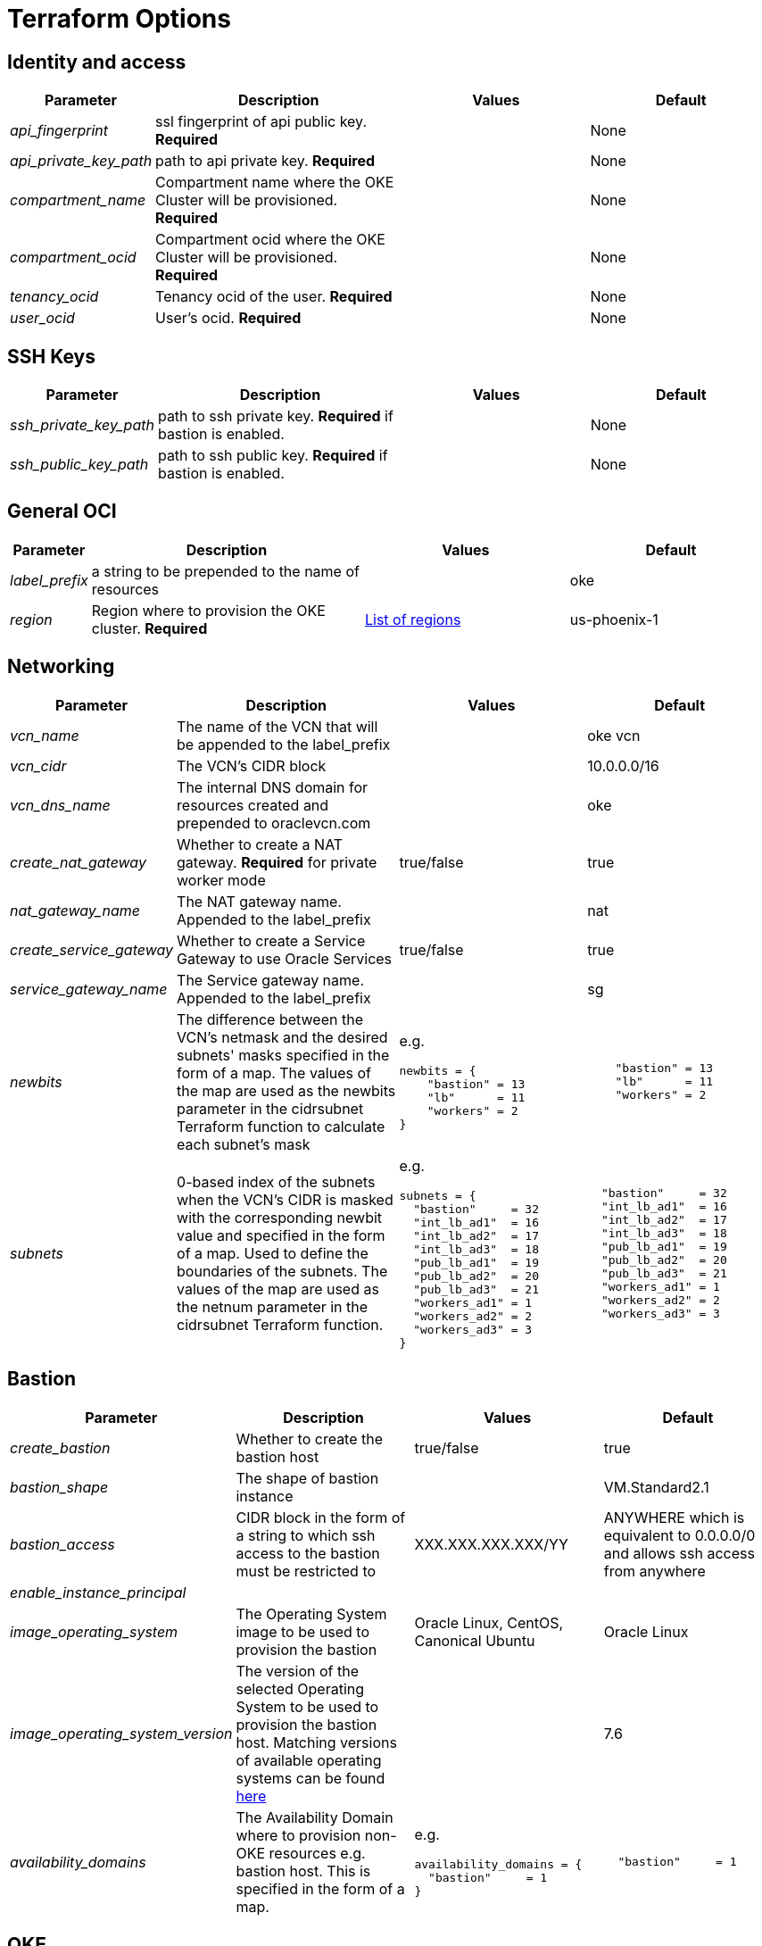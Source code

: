 = Terraform Options
:idprefix:
:idseparator: -
ifndef::env-github[:icons: font]
ifdef::env-github[]
:status:
:outfilesuffix: .adoc
:caution-caption: :fire:
:important-caption: :exclamation:
:note-caption: :paperclip:
:tip-caption: :bulb:
:warning-caption: :warning:
endif::[]
:uri-repo: https://github.com/hyder/terraform-oci-oke

:uri-rel-file-base: link:{uri-repo}/blob/v12docs
:uri-rel-tree-base: link:{uri-repo}/tree/v12docs
:uri-calico: https://www.projectcalico.org/
:uri-calico-policy: https://docs.projectcalico.org/v3.8/getting-started/kubernetes/installation/other
:uri-cert-manager: https://cert-manager.readthedocs.io/en/latest/
:uri-docs: {uri-rel-file-base}/docs
:uri-helm: https://helm.sh/
:uri-helm-incubator: https://kubernetes-charts-incubator.storage.googleapis.com/
:uri-helm-jetstack: https://charts.jetstack.io

:uri-oci-images: https://docs.cloud.oracle.com/iaas/images/
:uri-oci-region: https://docs.cloud.oracle.com/iaas/Content/General/Concepts/regions.htm

:uri-topology: {uri-docs}/topology.adoc

== Identity and access

[cols="1e,4d,3d,3d", options=header,width="100%"] 
|===
|Parameter
|Description
|Values
|Default

|api_fingerprint
|ssl fingerprint of api public key. *Required*
|
|None

|api_private_key_path
|path to api private key. *Required*
|
|None

|compartment_name
|Compartment name where the OKE Cluster will be provisioned. *Required*
|
|None

|compartment_ocid
|Compartment ocid where the OKE Cluster will be provisioned. *Required*
|
|None

|tenancy_ocid
|Tenancy ocid of the user. *Required*
|
|None

|user_ocid
|User's ocid. *Required*
|
|None

|===

== SSH Keys

[cols="1e,4d,3d,3d", options=header,width="100%"] 
|===
|Parameter
|Description
|Values
|Default

|ssh_private_key_path
|path to ssh private key. *Required* if bastion is enabled.
|
|None

|ssh_public_key_path
|path to ssh public key. *Required* if bastion is enabled.
|
|None

|===

== General OCI

[cols="1e,4d,3d,3d", options=header,width="100%"] 
|===
|Parameter
|Description
|Values
|Default

|label_prefix
|a string to be prepended to the name of resources
|
|oke

|region
|Region where to provision the OKE cluster. *Required*
|{uri-oci-region}[List of regions]
|us-phoenix-1

|===

== Networking

[cols="1e,4d,3d,3d", options=header,width="100%"] 
|===
|Parameter
|Description
|Values
|Default


|vcn_name
|The name of the VCN that will be appended to the label_prefix
|
|oke vcn

|vcn_cidr
|The VCN's CIDR block
|
|10.0.0.0/16

|vcn_dns_name
|The internal DNS domain for resources created and prepended to oraclevcn.com
|
|oke

|create_nat_gateway
|Whether to create a NAT gateway. *Required* for private worker mode
|true/false
|true

|nat_gateway_name
|The NAT gateway name. Appended to the label_prefix
| 
|nat

|create_service_gateway
|Whether to create a Service Gateway to use Oracle Services
|true/false
|true

|service_gateway_name
|The Service gateway name. Appended to the label_prefix
| 
|sg

|newbits
|The difference between the VCN's netmask and the desired subnets' masks specified in the form of a map. The values of the map are used as the newbits parameter in the cidrsubnet Terraform function to calculate each subnet's mask
a| e.g.
[source,json]
----
newbits = {
    "bastion" = 13
    "lb"      = 11
    "workers" = 2
}
----
a|
[source,json]
----
    "bastion" = 13
    "lb"      = 11
    "workers" = 2
----

|subnets
|0-based index of the subnets when the VCN's CIDR is masked with the corresponding newbit value and specified in the form of a map. Used to define the boundaries of the subnets. The values of the map are used as the netnum parameter in the cidrsubnet Terraform function. 
a| e.g.
[source,json]
----
subnets = {
  "bastion"     = 32
  "int_lb_ad1"  = 16
  "int_lb_ad2"  = 17
  "int_lb_ad3"  = 18
  "pub_lb_ad1"  = 19
  "pub_lb_ad2"  = 20
  "pub_lb_ad3"  = 21
  "workers_ad1" = 1
  "workers_ad2" = 2
  "workers_ad3" = 3
}
----
a|
[source,json]
----
  "bastion"     = 32
  "int_lb_ad1"  = 16
  "int_lb_ad2"  = 17
  "int_lb_ad3"  = 18
  "pub_lb_ad1"  = 19
  "pub_lb_ad2"  = 20
  "pub_lb_ad3"  = 21
  "workers_ad1" = 1
  "workers_ad2" = 2
  "workers_ad3" = 3
----
|===

== Bastion

[cols="1e,4d,3d,3d", options=header,width="100%"] 
|===
|Parameter
|Description
|Values
|Default

|create_bastion
|Whether to create the bastion host
|true/false
|true

|bastion_shape
|The shape of bastion instance
|
|VM.Standard2.1

|bastion_access
|CIDR block in the form of a string to which ssh access to the bastion must be restricted to 
|XXX.XXX.XXX.XXX/YY
|ANYWHERE which is equivalent to 0.0.0.0/0 and allows ssh access from anywhere

|enable_instance_principal
|
|
|

|image_operating_system
|The Operating System image to be used to provision the bastion
|Oracle Linux, CentOS, Canonical Ubuntu
|Oracle Linux

|image_operating_system_version
|The version of the selected Operating System to be used to provision the bastion host. Matching versions of available operating systems can be found {uri-oci-images}[here]
|
|7.6

|availability_domains
|The Availability Domain where to provision non-OKE resources e.g. bastion host. This is specified in the form of a map.
a| e.g.
[source,json]
----
availability_domains = {
  "bastion"     = 1
}
----
a|
[source,json]
----
  "bastion"     = 1
----


|===

== OKE

[cols="1e,4d,3d,3d", options=header,width="100%"] 
|===
|Parameter
|Description
|Values
|Default

|cluster_name
|The name of the OKE cluster. This will be appended to the label_prefix
|
|oke

|worker_mode
|Whether the worker nodes should be public or private. Private requires NAT gateway.
|private/public
|private

|allow_node_port_access
|Whether to allow access to NodePort services when worker nodes are deployed in public mode
|true/false
|false


|allow_worker_ssh_access
|Whether to allow ssh access to worker nodes. Even if worker nodes are deployed in public mode, ssh access to worker nodes requires going through the bastion host
|true/false
|false

|dashboard_enabled
|Whether to create the default Kubernetes dashboard.
|true/false
|true

|kubernetes_version
|The version of Kubernetes to provision. This is based on the available versions in OKE. By default, the available versions will be queries and the latest version selected. To provision a specific version, choose from available versions and override the 'LATEST' value
|LATEST,v1.11.9, v1.12.7
|LATEST

|node_pools
|The number of node pools to create. Refer to {uri-topology}[topology] for more thorough examples.
|
|1

|node_pool_name_prefix
|A string prefixed to the node pool name
|
|np

|node_pool_image_id
|The OCID of custom image to use when provisioning worker nodes. When no OCID is specified, the worker nodes will use the node_pool_image_operating_system and node_pool_image_operating_system_version to identify an image to provision the worker nodes
|
|NONE

|node_pool_image_operating_system
|The name of the Operating System image to use to provision the worker nodes
|
|Oracle Linux

|node_pool_image_operating_system_version
|The corresponding version of the Operating System image to use to provision the worker nodes
|
|7.6

|node_pool_node_shape
|The shape of worker nodes to provision
|
|VM.Standard2.1

|node_pool_quantity_per_subnet
|Number of worker nodes by worker subnets in a node pool. Refer to {uri-topology}[topology] for more thorough examples.
|
|1

|nodepool_topology
|The number of Availability Domains the node pools should span. Use 1 for single-AD regions and 3 for multiple-AD regions. 
CAUTION: 2 is experimental and is only used in multiple-AD regions.
Refer to {uri-topology}[topology] for more thorough examples.
|1,2,3
|3

|pods_cidr
|The CIDR for the Kubernetes POD network for flannel networking
|
|10.244.0.0/16

|services_cidr
|The CIDR for the Kubernetes services network
|
|10.96.0.0/16

|tiller_enabled
|Whether to install the server side of Helm in the OKE cluster
|true/false
|true

|===

== OKE Load Balancers

[cols="1e,4d,3d,3d", options=header,width="100%"] 
|===
|Parameter
|Description
|Values
|Default

|load_balancer_subnet_type
|The type of load balancer subnets to create. 

NOTE: Even if you set the load balancer subnets to be internal, you still need to set the correct {uri-oci-loadbalancer-annotations}[annotations] when creating internal load balancers. Just setting the subnet to be private is *_not_* sufficient.

Refer to {uri-topology}[topology] for more thorough examples.
|both, internal, public
|public

|preferred_lb_ads
|The preferred Availability Domains where to provision the Load Balancers, specified in the form of a list of 2 elements
a| e.g.
[source,json]
----
preferred_lb_ads = ["ad1", "ad2"]
----
a|
[source,json]
----
["ad1", "ad2"]
----


|preferred_load_balancer_subnets
|The preferred load balancer subnets that OKE will automatically choose when creating load balancers.

NOTE: Even if you set the load balancer subnets to be internal, you still need to set the correct {uri-oci-loadbalancer-annotations}[annotations] when creating internal load balancers. Just setting the subnet to be private is *_not_* sufficient. If 'public' is chosen, the value for load_balancer_subnet_type must be either 'public' or 'both'. If 'private' is chosen, the value for load_balancer_subnet_type must be either 'internal' or 'both'

Refer to {uri-topology}[topology] for more thorough examples.

|internal/public
|public

|===

== OCIR

[cols="1e,4d,3d,3d", options=header,width="100%"] 
|===
|Parameter
|Description
|Values
|Default

|create_auth_token
|Whether to create an Auth Token. The Auth Token is then subsequently used to create a Kubernetes secret, which can then be used as an imagePullSecrets in a deployment.
|true/false
|false

|email_address
|The email address to be used when creating the Docker secret. *Required* if create_auth_token is set to true
|
|None

|tenancy_name
|The *_name_* of the tenancy to be used when creating the Docker secret. *Required* if create_auth_token is set to true
NOTE: This is different from tenancy_ocid. 
|
|None

|username
|The username that can login to the selected tenancy. *Required* if create_auth_token is set to true
NOTE: This is different from tenancy_ocid. 
|
|None

|===

== Helm

[cols="1e,4d,3d,3d", options=header,width="100%"] 
|===
|Parameter
|Description
|Values
|Default

|add_incubator_repo
|Whether to add the {uri-helm-incubator}[incubator] repo to the bastion's local helm repo
|true/false
|false

|add_jetstack_repo
|Whether to add the {uri-helm-jetstack}[jetstack] repo to the bastion's local helm repo. *Required* for {uri-cert-manager}[cert-manager]
|true/false
|false

|helm_version
|The version of the {uri-helm}[helm] client to install on the bastion. A subsequent upgrade of tiller (server-side helm) will then be automatically performed.
|
|2.14.1

|install_helm
|Whether to install {uri-helm}[helm] on the bastion instance
|true/false
|false

|===

== Calico

[cols="1e,4d,3d,3d", options=header,width="100%"] 
|===
|Parameter
|Description
|Values
|Default

|calico_version
|Version of {uri-calico}[Calico] to install
|
|3.6

|install_calico
|Whether to install {uri-calico}[Calico] as {uri-calico-policy}[pod network policy]
|true/false
|false